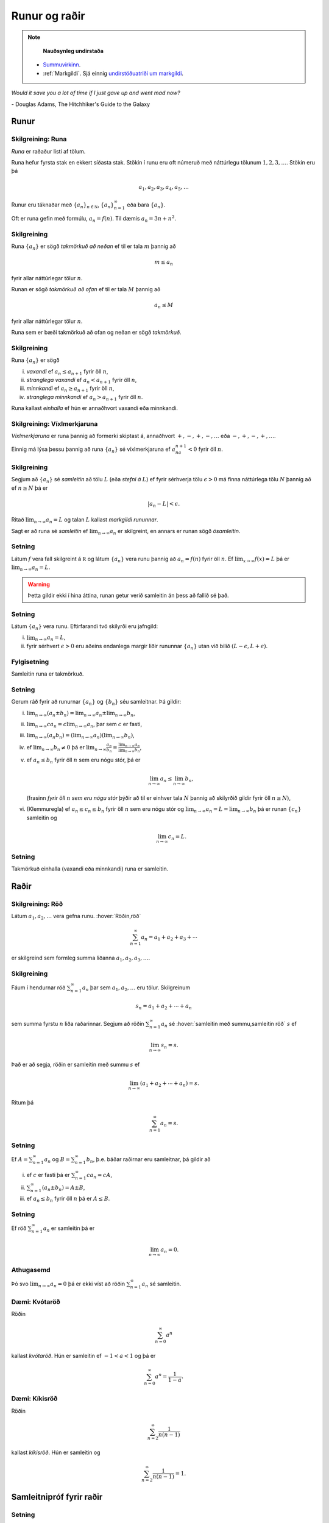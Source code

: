 Runur og raðir
==============

.. note::
	**Nauðsynleg undirstaða**

  - `Summuvirkinn <https://en.wikipedia.org/wiki/Summation>`_.

  - :ref:`Markgildi`. Sjá einnig `undirstöðuatriði um markgildi <https://notendur.hi.is/~guh96/edbook-undirb/undirbuningur_stae/Kafli10.html>`_.

*Would it save you a lot of time if I just gave up and went mad now?*

\- Douglas Adams, The Hitchhiker's Guide to the Galaxy

.. index::
    runa

Runur
-----

Skilgreining: Runa
~~~~~~~~~~~~~~~~~~

*Runa* er raðaður listi af tölum.

Runa hefur fyrsta stak en ekkert síðasta stak. Stökin í runu eru oft
númeruð með náttúrlegu tölunum :math:`1, 2, 3, \ldots`. Stökin eru þá

.. math:: a_1, a_2, a_3, a_4, a_5, \ldots

Runur eru táknaðar með :math:`\{a_n\}_{n\in {{{\mathbb  N}}}}`,
:math:`\{a_n\}_{n=1}^\infty` eða bara :math:`\{a_n\}`.

Oft er runa gefin með formúlu, :math:`a_n = f(n)`. Til dæmis
:math:`a_n = 3n + n^2`.

.. index::
    runa; takmörkuð

Skilgreining
~~~~~~~~~~~~

Runa :math:`\{a_n\}` er sögð *takmörkuð að neðan* ef til er tala
:math:`m` þannig að

.. math:: m\leq a_n

fyrir allar náttúrlegar tölur :math:`n`.

Runan er sögð *takmörkuð að ofan* ef til er tala :math:`M` þannig að

.. math:: a_n\leq M

fyrir allar náttúrlegar tölur :math:`n`.

Runa sem er bæði takmörkuð að ofan og neðan er sögð *takmörkuð*.

.. index::
    runa; vaxandi/minnkandi
    runa; einhalla

Skilgreining
~~~~~~~~~~~~

Runa :math:`\{a_n\}` er sögð

(i)   *vaxandi* ef :math:`a_n\leq a_{n+1}` fyrir öll :math:`n`,

(ii)  *stranglega vaxandi* ef :math:`a_n< a_{n+1}` fyrir öll :math:`n`,

(iii) *minnkandi* ef :math:`a_n\geq a_{n+1}` fyrir öll :math:`n`,

(iv)  *stranglega minnkandi* ef :math:`a_n> a_{n+1}` fyrir öll
      :math:`n`.

Runa kallast *einhalla* ef hún er annaðhvort vaxandi eða minnkandi.

.. index::
    runa; víxlmerkjaruna

Skilgreining: Víxlmerkjaruna
~~~~~~~~~~~~~~~~~~~~~~~~~~~~

*Víxlmerkjaruna* er runa þannig að formerki skiptast á, annaðhvort
:math:`+, -, +, -, \ldots` eða :math:`-, +, -, +, \ldots`.

Einnig má lýsa þessu þannig að runa :math:`\{a_n\}` sé víxlmerkjaruna ef
:math:`a_na_{n+1}<0` fyrir öll :math:`n`.

.. index::
    runa; samleitin

Skilgreining
~~~~~~~~~~~~

Segjum að :math:`\{a_n\}` sé *samleitin* að tölu :math:`L` (eða *stefni
á* :math:`L`) ef fyrir sérhverja tölu :math:`\epsilon>0` má finna
náttúrlega tölu :math:`N` þannig að ef :math:`n\geq N` þá er

.. math:: |a_n-L|<\epsilon.

Ritað :math:`\lim_{n\rightarrow \infty}a_n=L` og talan :math:`L` kallast
*markgildi rununnar*.

Sagt er að runa sé *samleitin* ef :math:`\lim_{n\rightarrow \infty}a_n`
er skilgreint, en annars er runan sögð *ósamleitin*.

Setning
~~~~~~~

Látum :math:`f` vera fall skilgreint á :math:`{{\mathbb  R}}` og látum
:math:`\{a_n\}` vera runu þannig að :math:`a_n=f(n)` fyrir öll
:math:`n`. Ef :math:`\lim_{x\rightarrow
\infty}f(x)=L` þá er :math:`\lim_{n\rightarrow\infty}a_n=L`.

.. warning::
    Þetta gildir ekki í hina áttina, runan getur verið
    samleitin án þess að fallið sé það.

Setning
~~~~~~~

Látum :math:`\{a_n\}` vera runu. Eftirfarandi tvö skilyrði eru jafngild:

(i)  :math:`\lim_{n\rightarrow\infty}a_n=L`,

(ii) fyrir sérhvert :math:`\epsilon>0` eru aðeins endanlega margir liðir
     rununnar :math:`\{a_n\}` utan við bilið
     :math:`(L-\epsilon, L+\epsilon)`.

Fylgisetning
~~~~~~~~~~~~

Samleitin runa er takmörkuð.

Setning
~~~~~~~

Gerum ráð fyrir að runurnar :math:`\{a_n\}` og :math:`\{b_n\}` séu
samleitnar. Þá gildir:

(i)   :math:`\lim_{n\rightarrow\infty}(a_n\pm b_n)=
      \lim_{n\rightarrow\infty}a_n\pm\lim_{n\rightarrow\infty}b_n`,

(ii)  :math:`\lim_{n\rightarrow\infty}ca_n=
      c\lim_{n\rightarrow\infty}a_n`, þar sem :math:`c` er fasti,

(iii) :math:`\lim_{n\rightarrow\infty}(a_n b_n)=
      (\lim_{n\rightarrow\infty}a_n)(\lim_{n\rightarrow\infty}b_n)`,

(iv)  ef :math:`\lim_{n\rightarrow\infty}b_n\neq 0` þá er
      :math:`\lim_{n\rightarrow\infty}\frac{a_n}{b_n}=
      \frac{\lim_{n\rightarrow\infty}a_n}{\lim_{n\rightarrow\infty}b_n}`,

(v)   ef :math:`a_n\leq b_n` fyrir öll :math:`n` sem eru nógu stór, þá
      er

      .. math:: \lim_{n\rightarrow\infty}a_n\leq\lim_{n\rightarrow\infty}b_n,

      (frasinn *fyrir öll* :math:`n` *sem eru nógu stór* þýðir að til er
      einhver tala :math:`N` þannig að skilyrðið gildir fyrir öll
      :math:`n\geq N`),

(vi)  (Klemmuregla) ef :math:`a_n\leq c_n\leq b_n` fyrir öll :math:`n`
      sem eru nógu stór og
      :math:`\lim_{n\rightarrow\infty}a_n=L=\lim_{n\rightarrow\infty}b_n`
      þá er runan :math:`\{c_n\}` samleitin og

      .. math:: \lim_{n\rightarrow\infty}c_n=L.

Setning
~~~~~~~

Takmörkuð einhalla (vaxandi eða minnkandi) runa er samleitin.

.. index::
    röð

Raðir
-----

Skilgreining: Röð
~~~~~~~~~~~~~~~~~

Látum :math:`a_1, a_2, \ldots` vera gefna runu. :hover:`Röðin,röð`

.. math:: \sum_{n=1}^\infty a_n  = a_1+a_2+a_3+\cdots

er skilgreind sem formleg summa liðanna :math:`a_1, a_2, a_3, \ldots`.

.. index::
    röð; samleitin

Skilgreining
~~~~~~~~~~~~

Fáum í hendurnar röð :math:`\sum_{n=1}^\infty a_n` þar sem
:math:`a_1, a_2, \ldots` eru tölur. Skilgreinum

.. math:: s_n=a_1+a_2+\cdots+a_n

sem summa fyrstu :math:`n` liða raðarinnar. Segjum að röðin
:math:`\sum_{n=1}^\infty a_n` sé :hover:`samleitin með summu,samleitin röð` :math:`s` ef

.. math:: \lim_{n\rightarrow\infty}s_n=s.

Það er að segja, röðin er samleitin með summu :math:`s` ef

.. math:: \lim_{n\rightarrow \infty}(a_1+a_2+\cdots+a_n)=s.

Ritum þá

.. math:: \sum_{n=1}^\infty a_n=s.

Setning
~~~~~~~

Ef :math:`A=\sum_{n=1}^\infty a_n` og :math:`B=\sum_{n=1}^\infty b_n`,
þ.e. báðar raðirnar eru samleitnar, þá gildir að

(i)   ef :math:`c` er fasti þá er :math:`\sum_{n=1}^\infty ca_n=cA`,

(ii)  :math:`\sum_{n=1}^\infty (a_n\pm b_n)=A\pm B`,

(iii) ef :math:`a_n\leq b_n` fyrir öll :math:`n` þá er :math:`A\leq B`.

Setning
~~~~~~~

Ef röð :math:`\sum_{n=1}^\infty a_n` er samleitin þá er

.. math:: \lim_{n\rightarrow\infty}a_n=0.

Athugasemd
~~~~~~~~~~

Þó svo :math:`\lim_{n \to \infty} a_n = 0` þá er ekki víst að röðin
:math:`\sum_{n=1}^\infty a_n` sé samleitin.

.. index::
    röð; kvótaröð

Dæmi: Kvótaröð
~~~~~~~~~~~~~~

Röðin

.. math:: \sum_{n=0}^\infty a^n

kallast *kvótaröð*. Hún er samleitin ef :math:`-1<a<1` og þá er

.. math:: \sum_{n=0}^\infty a^n = \frac{1}{1-a}.

.. index::
    röð; kíkisröð

Dæmi: Kíkisröð
~~~~~~~~~~~~~~

Röðin

.. math:: \sum_{n=2}^\infty \frac{1}{n(n-1)}

kallast *kíkisröð*. Hún er samleitin og

.. math:: \sum_{n=2}^\infty \frac{1}{n(n-1)} =1.

.. index::
    röð; samleitnipróf

Samleitnipróf fyrir raðir
-------------------------

Setning
~~~~~~~

Ef :math:`\lim_{n\rightarrow\infty}a_n` er ekki til eða
:math:`\lim_{n\rightarrow\infty}a_n\neq 0` þá er röðin
:math:`\sum_{n=1}^\infty a_n` ekki samleitin.

Setning: Samleitnipróf I
~~~~~~~~~~~~~~~~~~~~~~~~

Gerum ráð fyrir að :math:`a_n\geq 0` fyrir allar náttúrlegar tölur
:math:`n`. Röðin :math:`\sum_{n=1}^\infty a_n` er þá annaðhvort
samleitin eða ósamleitin að :math:`\infty` (þ.e.a.s. hlutsummurnar
:math:`s_n=a_1+\cdots+a_n` stefna á :math:`\infty` þegar :math:`n`
stefnir á :math:`\infty`.)

Setning: Samleitnipróf II – Samanburðarpróf
~~~~~~~~~~~~~~~~~~~~~~~~~~~~~~~~~~~~~~~~~~~

Gerum ráð fyrir að :math:`0\leq a_n\leq b_n` fyrir allar náttúrlegar
tölur :math:`n`.

(i)  Ef :math:`\sum_{n=1}^\infty b_n` er samleitin þá er
     :math:`\sum_{n=1}^\infty a_n` líka samleitin.

(ii) Ef :math:`\sum_{n=1}^\infty a_n` er ósamleitin þá er
     :math:`\sum_{n=1}^\infty b_n` líka ósamleitin.

Setning: Samleitnipróf III – Heildispróf
~~~~~~~~~~~~~~~~~~~~~~~~~~~~~~~~~~~~~~~~

Látum :math:`f` vera **jákvætt, samfellt** og **minnkandi** fall sem er
skilgreint á bilinu :math:`[1, \infty)`. Fyrir sérhverja náttúrlega tölu
:math:`n` setjum við :math:`a_n=f(n)`. Þá eru röðin
:math:`\sum_{n=1}^\infty a_n` og óeiginlega heildið
:math:`\int_1^\infty f(x)\,dx` annaðhvort bæði samleitin eða bæði
ósamleitin.

Fylgisetning
~~~~~~~~~~~~

Röðin :math:`\sum_{n=1}^\infty\frac{1}{n^{p}}` er samleitin ef
:math:`p>1` en ósamleitin ef :math:`p\leq 1`.

Setning: Samleitnipróf IV – Markgildissamanburðarpróf
~~~~~~~~~~~~~~~~~~~~~~~~~~~~~~~~~~~~~~~~~~~~~~~~~~~~~

Gerum ráð fyrir að :math:`a_n\geq 0` og :math:`b_n\geq 0` fyrir allar
náttúrlegar tölur :math:`n` og
:math:`\lim_{n\rightarrow\infty}\frac{a_n}{b_n}=L`, þar sem :math:`L` er
tala eða :math:`\infty`.

(i)  Ef :math:`L<\infty` og röðin :math:`\sum_{n=1}^\infty b_n` er
     samleitin þá er röðin :math:`\sum_{n=1}^\infty a_n` líka samleitin.

(ii) Ef :math:`L>0` og röðin :math:`\sum_{n=1}^\infty b_n` er ósamleitin
     þá er röðin :math:`\sum_{n=1}^\infty a_n` líka ósamleitin.

Setning: Samleitnipróf V – Kvótapróf
~~~~~~~~~~~~~~~~~~~~~~~~~~~~~~~~~~~~

Gerum ráð fyrir að :math:`a_n>0` fyrir öll :math:`n` og að markgildið
:math:`\rho=\lim_{n\rightarrow\infty}\frac{a_{n+1}}{a_n}` sé skilgreint
eða að það sé :math:`\infty`.

(i)   Ef :math:`0\leq\rho<1` þá er röðin :math:`\sum_{n=1}^\infty a_n`
      samleitin.

(ii)  Ef :math:`1<\rho\leq \infty` þá er röðin
      :math:`\sum_{n=1}^\infty a_n` ósamleitin.

(iii) Ef :math:`\rho=1` þá er ekkert hægt að fullyrða um hvort röðin
      :math:`\sum_{n=1}^\infty a_n` er samleitin eða ósamleitin, hvor
      tveggja kemur til greina og nota þarf aðrar aðferðir til að skera
      úr um það.

Setning: Samleitnipróf VI – Rótarpróf
~~~~~~~~~~~~~~~~~~~~~~~~~~~~~~~~~~~~~

Gerum ráð fyrir að :math:`a_n>0` fyrir öll :math:`n` og að markgildið
:math:`\sigma=\lim_{n\rightarrow\infty}\sqrt[n]{a_n}` sé skilgreint eða
að það sé :math:`\infty`.

(i)   Ef :math:`0\leq\sigma<1` þá er röðin :math:`\sum_{n=1}^\infty a_n`
      samleitin.

(ii)  Ef :math:`1<\sigma\leq \infty` þá er röðin
      :math:`\sum_{n=1}^\infty a_n` ósamleitin.

(iii) Ef :math:`\sigma=1` þá er ekkert hægt að fullyrða um hvort röðin
      :math:`\sum_{n=1}^\infty a_n` er samleitin eða ósamleitin, hvor
      tveggja kemur til greina og nota þarf aðrar aðferðir til að skera
      úr um það.

.. _vixlmerkjaprof:

Setning: Samleitnipróf VII – Víxlmerkjaraðapróf
~~~~~~~~~~~~~~~~~~~~~~~~~~~~~~~~~~~~~~~~~~~~~~~

Gerum ráð fyrir að

(i)   :math:`a_n\geq 0` fyrir öll :math:`n` (frekar jákvæðir liðir),

(ii)  :math:`a_{n+1}\leq a_n` fyrir öll :math:`n` (frekar minnkandi),

(iii) :math:`\lim_{n\rightarrow\infty} a_n=0` (stefnir á 0).

Þá er víxlmerkjaröðin

.. math:: \sum_{n=1}^\infty (-1)^{n-1}a_n=a_1-a_2+a_3-a_4+\cdots

samleitin.

Fylgisetning
~~~~~~~~~~~~

Gerum ráð fyrir að runa :math:`\{a_n\}` uppfylli skilyrðin sem gefin eru
í setningunni á undan :ref:`(9.3.9) <vixlmerkjaprof>`.

Látum :math:`s_n` tákna summu :math:`n` fyrstu liða raðarinnar
:math:`\sum_{n=1}^\infty (-1)^{n-1}a_n` og táknum summu raðarinnar með
:math:`s`. Þá gildir að :math:`|s-s_n|\leq |a_{n+1}|`.


.. index::
    röð; alsamleitni

Alsamleitni
-----------

Skilgreining
~~~~~~~~~~~~

Röð :math:`\sum_{n=1}^\infty a_n` er sögð vera *alsamleitin* ef röðin
:math:`\sum_{n=1}^\infty |a_n|` er samleitin.

Setning
~~~~~~~

Röð sem er alsamleitin er samleitin.

Athugasemd
~~~~~~~~~~

Til eru samleitnar raðir, t.d. röðin
:math:`\sum_{n=1}^\infty \frac{(-1)^{n-1}}{n}`, sem eru ekki
alsamleitnar.

.. index::
    röð; skilyrt samleitni

Skilgreining
~~~~~~~~~~~~

Samleitin röð sem er ekki alsamleitin er sögð vera
*skilyrt samleitin*, það er :math:`\sum_{n=1}^\infty a_n` er samleitin
en röðin :math:`\sum_{n=1}^\infty |a_n|` er ósamleitin.

Setning: Umröðun
~~~~~~~~~~~~~~~~

Dæmi um umröðun á liðum raðar :math:`\sum_{n=1}^\infty a_n` er

.. math::

   a_{10}+a_9+\cdots+a_1+a_{100}+a_{99}+\cdots+a_{11}+
   a_{1000}+a_{999}+\cdots.

(i)  Ef röðin :math:`\sum_{n=1}^\infty a_n` er alsamleitin þá skiptir
     engu máli hvernig liðum raðarinnar er umraðað, summan verður alltaf
     sú sama.

(ii) Ef röðin :math:`\sum_{n=1}^\infty a_n` er skilyrt samleitin og
     :math:`L` einhver rauntala, eða :math:`\pm\infty` þá er hægt að
     umraða liðum raðarinnar þannig að summan eftir umröðun verði
     :math:`L`.

.. note::
	Með öðrum orðum:
	Liðum skilyrt samleitinnar raðar má umraða þannig að summan getur orðið
	hvað sem er, það skiptir því máli í hvaða röð við leggjum saman.
